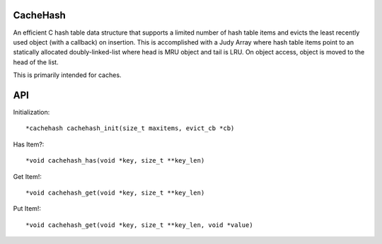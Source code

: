 CacheHash
=========

An efficient C hash table data structure that supports a limited number of
hash table items and evicts the least recently used object (with a callback)
on insertion. This is accomplished with a Judy Array where hash table items
point to an statically allocated doubly-linked-list where head is MRU object
and tail is LRU. On object access, object is moved to the head of the list.

This is primarily intended for caches. 

API
===

Initialization::

    *cachehash cachehash_init(size_t maxitems, evict_cb *cb)

Has Item?::

    *void cachehash_has(void *key, size_t **key_len)

Get Item!::

    *void cachehash_get(void *key, size_t **key_len)

Put Item!::

    *void cachehash_get(void *key, size_t **key_len, void *value)

